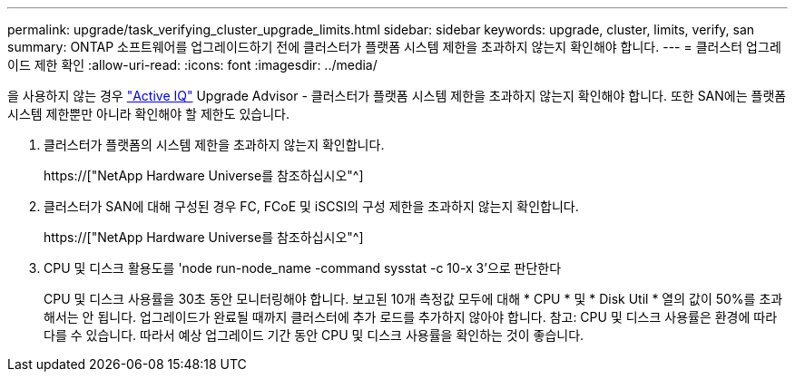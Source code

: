 ---
permalink: upgrade/task_verifying_cluster_upgrade_limits.html 
sidebar: sidebar 
keywords: upgrade, cluster, limits, verify, san 
summary: ONTAP 소프트웨어를 업그레이드하기 전에 클러스터가 플랫폼 시스템 제한을 초과하지 않는지 확인해야 합니다. 
---
= 클러스터 업그레이드 제한 확인
:allow-uri-read: 
:icons: font
:imagesdir: ../media/


[role="lead"]
을 사용하지 않는 경우 link:https://aiq.netapp.com/["Active IQ"^] Upgrade Advisor - 클러스터가 플랫폼 시스템 제한을 초과하지 않는지 확인해야 합니다. 또한 SAN에는 플랫폼 시스템 제한뿐만 아니라 확인해야 할 제한도 있습니다.

. 클러스터가 플랫폼의 시스템 제한을 초과하지 않는지 확인합니다.
+
https://["NetApp Hardware Universe를 참조하십시오"^]

. 클러스터가 SAN에 대해 구성된 경우 FC, FCoE 및 iSCSI의 구성 제한을 초과하지 않는지 확인합니다.
+
https://["NetApp Hardware Universe를 참조하십시오"^]

. CPU 및 디스크 활용도를 'node run-node_name -command sysstat -c 10-x 3'으로 판단한다
+
CPU 및 디스크 사용률을 30초 동안 모니터링해야 합니다. 보고된 10개 측정값 모두에 대해 * CPU * 및 * Disk Util * 열의 값이 50%를 초과해서는 안 됩니다. 업그레이드가 완료될 때까지 클러스터에 추가 로드를 추가하지 않아야 합니다. 참고: CPU 및 디스크 사용률은 환경에 따라 다를 수 있습니다. 따라서 예상 업그레이드 기간 동안 CPU 및 디스크 사용률을 확인하는 것이 좋습니다.


